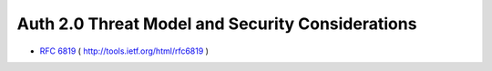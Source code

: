 ======================================================
Auth 2.0 Threat Model and Security Considerations
======================================================

- :rfc:`6819` ( http://tools.ietf.org/html/rfc6819 )
 
.. contents::
    :local:
